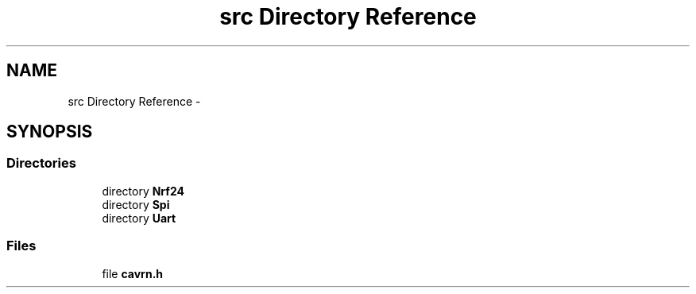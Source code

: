 .TH "src Directory Reference" 3 "Wed Feb 18 2015" "My Project" \" -*- nroff -*-
.ad l
.nh
.SH NAME
src Directory Reference \- 
.SH SYNOPSIS
.br
.PP
.SS "Directories"

.in +1c
.ti -1c
.RI "directory \fBNrf24\fP"
.br
.ti -1c
.RI "directory \fBSpi\fP"
.br
.ti -1c
.RI "directory \fBUart\fP"
.br
.in -1c
.SS "Files"

.in +1c
.ti -1c
.RI "file \fBcavrn\&.h\fP"
.br
.in -1c
